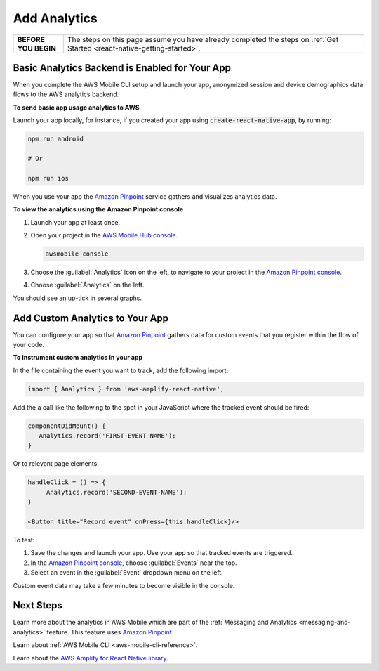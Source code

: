 .. _react-native-add-analytics:


#############
Add Analytics
#############


.. meta::
    :description:
        Learn how to use |AMHlong| (|AMH|) to create, build, test and monitor mobile apps that are
        integrated with AWS services.


.. list-table::
   :widths: 1 6

   * - **BEFORE YOU BEGIN**

     - The steps on this page assume you have already completed the steps on :ref:`Get Started <react-native-getting-started>`.

Basic Analytics Backend is Enabled for Your App
===============================================

When you complete the AWS Mobile CLI setup and launch your app, anonymized session and device demographics data flows to the AWS analytics backend.

**To send basic app usage analytics to AWS**

Launch your app locally, for instance, if you created your app using :code:`create-react-native-app`, by running:

.. code-block:: bash

   npm run android

   # Or

   npm run ios

When you use your app the `Amazon Pinpoint <http://docs.aws.amazon.com/pinpoint/latest/developerguide/>`_  service gathers and visualizes analytics data.

**To view the analytics using the Amazon Pinpoint console**

#. Launch your app at least once.

#. Open your project in the `AWS Mobile Hub console <https://console.aws.amazon.com/mobilehub/>`_.

   .. code-block:: bash

      awsmobile console

#. Choose the :guilabel:`Analytics` icon on the left, to navigate to your project in the `Amazon Pinpoint console <https://console.aws.amazon.com/pinpoint/>`_.

#. Choose :guilabel:`Analytics` on the left.

You should see an up-tick in several graphs.


Add Custom Analytics to Your App
================================

You can configure your app so that `Amazon Pinpoint <http://docs.aws.amazon.com/pinpoint/latest/developerguide/>`_ gathers data for custom events that you register within the flow of your code.

**To instrument custom analytics in your app**

In the file containing the event you want to track, add the following import:

.. code-block:: java

    import { Analytics } from 'aws-amplify-react-native';

Add the a call like the following to the spot in your JavaScript where the tracked event should be fired:

.. code-block:: javascript

   componentDidMount() {
      Analytics.record('FIRST-EVENT-NAME');
   }

Or to relevant page elements:

.. code-block:: html

    handleClick = () => {
         Analytics.record('SECOND-EVENT-NAME');
    }

    <Button title="Record event" onPress={this.handleClick}/>

To test:

#. Save the changes and launch your app. Use your app so that tracked events are triggered.

#. In the `Amazon Pinpoint console <https://console.aws.amazon.com/pinpoint/>`_, choose :guilabel:`Events` near the top.

#. Select an event in the :guilabel:`Event` dropdown menu on the left.

Custom event data may take a few minutes to become visible in the console.

Next Steps
==========

Learn more about the analytics in AWS Mobile which are part of the :ref:`Messaging and Analytics <messaging-and-analytics>` feature. This feature uses `Amazon Pinpoint <http://docs.aws.amazon.com/pinpoint/latest/developerguide/welcome.html>`_.

Learn about :ref:`AWS Mobile CLI <aws-mobile-cli-reference>`.

Learn about the `AWS Amplify for React Native library <https://aws.github.io/aws-amplify>`_.
